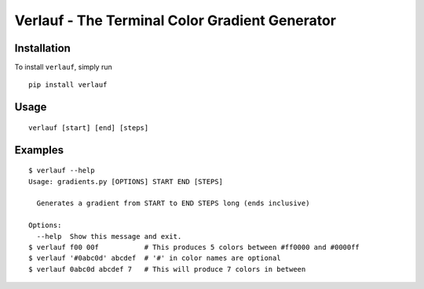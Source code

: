 Verlauf - The Terminal Color Gradient Generator
===============================================

.. image:: ./screenshot/screen.jpg

Installation
------------

To install ``verlauf``, simply run

::

    pip install verlauf

Usage
-----

::

    verlauf [start] [end] [steps]


Examples
--------

::

    $ verlauf --help
    Usage: gradients.py [OPTIONS] START END [STEPS]

      Generates a gradient from START to END STEPS long (ends inclusive)

    Options:
      --help  Show this message and exit.
    $ verlauf f00 00f           # This produces 5 colors between #ff0000 and #0000ff
    $ verlauf '#0abc0d' abcdef  # '#' in color names are optional
    $ verlauf 0abc0d abcdef 7   # This will produce 7 colors in between

